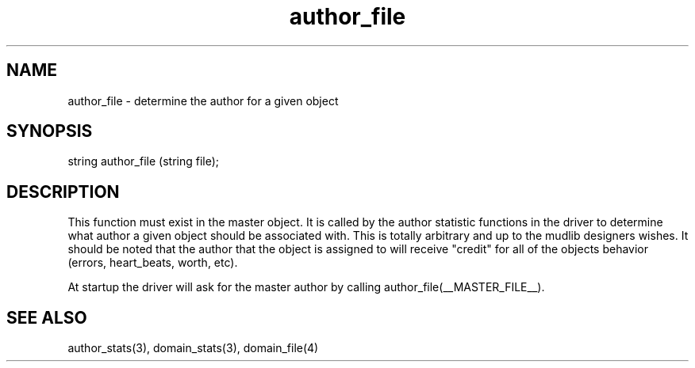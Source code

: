 .\"determine the author for a given object
.TH author_file 4 "5 Sep 1994" MudOS "Driver Applies"

.SH NAME
author_file - determine the author for a given object

.SH SYNOPSIS
string author_file (string file);

.SH DESCRIPTION
This function must exist in the master object.  It is called by the
author statistic functions in the driver to determine what author a
given object should be associated with.  This is totally arbitrary and
up to the mudlib designers wishes.  It should be noted that the author
that the object is assigned to will receive "credit" for all of the
objects behavior (errors, heart_beats, worth, etc).

At startup the driver will ask for the master author by calling
author_file(__MASTER_FILE__).

.SH SEE ALSO
author_stats(3), domain_stats(3), domain_file(4)
